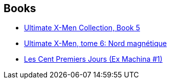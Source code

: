 :jbake-type: post
:jbake-status: published
:jbake-title: Brian K. Vaughan
:jbake-tags: author
:jbake-date: 2008-10-19
:jbake-depth: ../../
:jbake-uri: goodreads/authors/24514.adoc
:jbake-bigImage: https://images.gr-assets.com/authors/1557530189p5/24514.jpg
:jbake-source: https://www.goodreads.com/author/show/24514
:jbake-style: goodreads goodreads-author no-index

## Books
* link:../books/9780785121039.html[Ultimate X-Men Collection, Book 5]
* link:../books/9782809422276.html[Ultimate X-Men, tome 6: Nord magnétique]
* link:../books/9782914409490.html[Les Cent Premiers Jours (Ex Machina #1)]